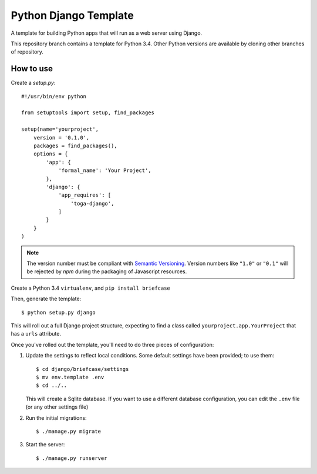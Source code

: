 Python Django Template
======================

A template for building Python apps that will run as a web server using Django.

This repository branch contains a template for Python 3.4. Other Python versions are available by cloning other branches of repository.

How to use
----------

Create a `setup.py`::


  #!/usr/bin/env python

  from setuptools import setup, find_packages

  setup(name='yourproject',
      version = '0.1.0',
      packages = find_packages(),
      options = {
          'app': {
              'formal_name': 'Your Project',
          },
          'django': {
              'app_requires': [
                  'toga-django',
              ]
          }
      }
  )

.. note::

    The version number must be compliant with `Semantic Versioning`_.
    Version numbers like ``"1.0"`` or ``"0.1"`` will be rejected
    by `npm` during the packaging of Javascript resources.

.. _Semantic Versioning: http://semver.org>

Create a Python 3.4 ``virtualenv``, and ``pip install briefcase``

Then, generate the template::

  $ python setup.py django

This will roll out a full Django project structure, expecting to find
a class called ``yourproject.app.YourProject`` that has a ``urls`` attribute.

Once you've rolled out the template, you'll need to do three
pieces of configuration:

1. Update the settings to reflect local conditions. Some default settings
   have been provided; to use them::

     $ cd django/briefcase/settings
     $ mv env.template .env
     $ cd ../..

   This will create a Sqlite database. If you want to use a different database
   configuration, you can edit the ``.env`` file (or any other settings file)

2. Run the initial migrations::

     $ ./manage.py migrate

3. Start the server::

     $ ./manage.py runserver
